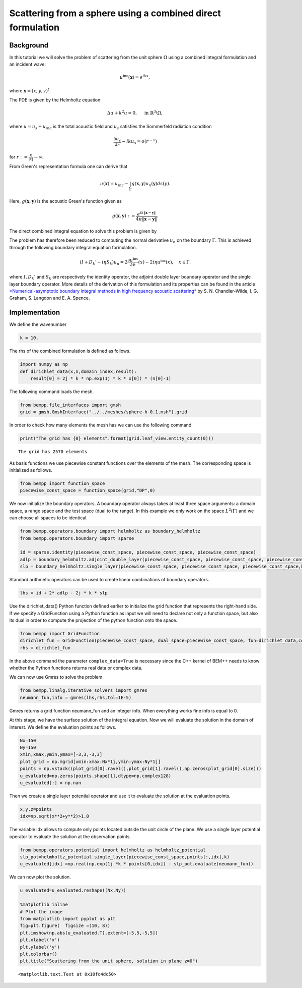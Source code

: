 
Scattering from a sphere using a combined direct formulation
============================================================

Background
~~~~~~~~~~

In this tutorial we will solve the problem of scattering from the unit
sphere :math:`\Omega` using a combined integral formulation and an
incident wave:

.. math::


   u^{\text{inc}}(\mathbf x) = e^{i k x},

where :math:`\mathbf x = (x, y, z)^t`.

The PDE is given by the Helmholtz equation:

.. math::


   \Delta u + k^2 u = 0, \quad \text{ in } \mathbb{R}^3 \backslash \Omega,

where :math:`u=u_s+u_{inc}` is the total acoustic field and
:math:`u_{s}` satisfies the Sommerfeld radiation condition

.. math::


   \frac{\partial u_s}{\partial r}-iku_s=o(r^{-1})

for :math:`r:=\frac{\mathbf x}{|x|}\rightarrow\infty`.

From Green's representation formula one can derive that

.. math::


   u(\mathbf x) = u_{inc}-\int_{\Gamma}g(\mathbf x,\mathbf y)u_n(\mathbf y)ds(y).

Here, :math:`g(\mathbf x, \mathbf y)` is the acoustic Green's function
given as

.. math::


   g(\mathbf x, \mathbf y):=\frac{e^{i k \|\mathbf{x}-\mathbf{y}\|}}{4 \pi \|\mathbf{x}-\mathbf{y}\|}.

The direct combined integral equation to solve this problem is given by

The problem has therefore been reduced to computing the normal
derivative :math:`u_n` on the boundary :math:`\Gamma`. This is achieved
through the following boundary integral equation formulation.

.. math::


   (I + D_k' - i \eta S_k) u_n = 2 \frac{\partial u^{\text{inc}}}{\partial \nu}(x) - 2 i \eta u^{\text{inc}}(x), \quad x \in \Gamma.

where :math:`I,D_k'` and :math:`S_k` are respectively the identity
operator, the adjoint double layer boundary operator and the single
layer boundary operator. More details of the derivation of this
formulation and its properties can be found in the article
`*Numerical-asymptotic boundary integral methods in high frequency
acoustic
scattering* <http://journals.cambridge.org/action/displayAbstract?fromPage=online&aid=8539370&fileId=S0962492912000037>`__
by S. N. Chandler-Wilde, I. G. Graham, S. Langdon and E. A. Spence.

Implementation
~~~~~~~~~~~~~~

We define the wavenumber

.. code:: python

    k = 10.
The rhs of the combined formulation is defined as follows.

.. code:: python

    import numpy as np
    def dirichlet_data(x,n,domain_index,result):
        result[0] = 2j * k * np.exp(1j * k * x[0]) * (n[0]-1) 
The following command loads the mesh.

.. code:: python

    from bempp.file_interfaces import gmsh
    grid = gmsh.GmshInterface("../../meshes/sphere-h-0.1.msh").grid
In order to check how many elements the mesh has we can use the
following command

.. code:: python

    print("The grid has {0} elements".format(grid.leaf_view.entity_count(0)))

.. parsed-literal::

    The grid has 2570 elements


As basis functions we use piecewise constant functions over the elements
of the mesh. The corresponding space is initialized as follows.

.. code:: python

    from bempp import function_space
    piecewise_const_space = function_space(grid,"DP",0)
We now initialize the boundary operators. A boundary operator always
takes at least three space arguments: a domain space, a range space and
the test space (dual to the range). In this example we only work on the
space :math:`L^2(\Gamma)` and we can choose all spaces to be identical.

.. code:: python

    from bempp.operators.boundary import helmholtz as boundary_helmholtz
    from bempp.operators.boundary import sparse
    
    id = sparse.identity(piecewise_const_space, piecewise_const_space, piecewise_const_space)
    adlp = boundary_helmholtz.adjoint_double_layer(piecewise_const_space, piecewise_const_space, piecewise_const_space,k)
    slp = boundary_helmholtz.single_layer(piecewise_const_space, piecewise_const_space, piecewise_const_space,k)
Standard arithmetic operators can be used to create linear combinations
of boundary operators.

.. code:: python

    lhs = id + 2* adlp - 2j * k * slp
Use the dirichlet\_data() Python function defined earlier to initialize
the grid function that represents the right-hand side. If we specify a
GridFunction using a Python function as input we will need to declare
not only a function space, but also its dual in order to compute the
projection of the python function onto the space.

.. code:: python

    from bempp import GridFunction
    dirichlet_fun = GridFunction(piecewise_const_space, dual_space=piecewise_const_space, fun=dirichlet_data,complex_data=True)
    rhs = dirichlet_fun
In the above command the parameter ``complex_data=True`` is necessary
since the C++ kernel of BEM++ needs to know whether the Python functions
returns real data or complex data.

We can now use Gmres to solve the problem.

.. code:: python

    from bempp.linalg.iterative_solvers import gmres
    neumann_fun,info = gmres(lhs,rhs,tol=1E-5)
Gmres returns a grid function neumann\_fun and an integer info. When
everything works fine info is equal to 0.

At this stage, we have the surface solution of the integral equation.
Now we will evaluate the solution in the domain of interest. We define
the evaluation points as follows.

.. code:: python

    Nx=150
    Ny=150
    xmin,xmax,ymin,ymax=[-3,3,-3,3]
    plot_grid = np.mgrid[xmin:xmax:Nx*1j,ymin:ymax:Ny*1j]
    points = np.vstack((plot_grid[0].ravel(),plot_grid[1].ravel(),np.zeros(plot_grid[0].size)))
    u_evaluated=np.zeros(points.shape[1],dtype=np.complex128)
    u_evaluated[:] = np.nan
Then we create a single layer potential operator and use it to evaluate
the solution at the evaluation points.

.. code:: python

    x,y,z=points
    idx=np.sqrt(x**2+y**2)>1.0
The variable idx allows to compute only points located outside the unit
circle of the plane. We use a single layer potential operator to
evaluate the solution at the observation points.

.. code:: python

    from bempp.operators.potential import helmholtz as helmholtz_potential
    slp_pot=helmholtz_potential.single_layer(piecewise_const_space,points[:,idx],k)
    u_evaluated[idx] =np.real(np.exp(1j *k * points[0,idx]) - slp_pot.evaluate(neumann_fun))
We can now plot the solution.

.. code:: python

    u_evaluated=u_evaluated.reshape((Nx,Ny))
    
    %matplotlib inline 
    # Plot the image
    from matplotlib import pyplot as plt
    fig=plt.figure(  figsize =(10, 8))
    plt.imshow(np.abs(u_evaluated.T),extent=[-5,5,-5,5])
    plt.xlabel('x')
    plt.ylabel('y')
    plt.colorbar()
    plt.title("Scattering from the unit sphere, solution in plane z=0")



.. parsed-literal::

    <matplotlib.text.Text at 0x10fc4dc50>




.. image:: notebook_files/notebook_31_1.png

